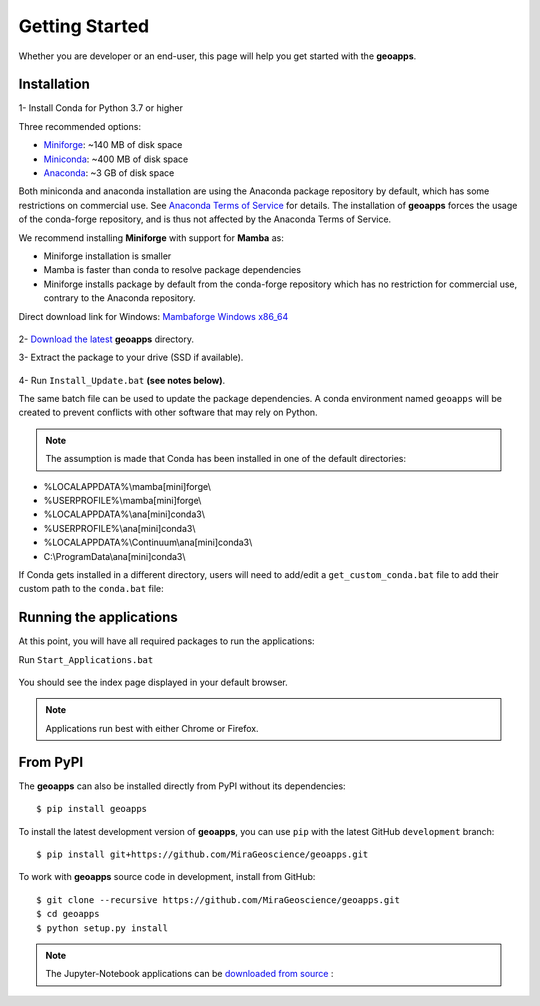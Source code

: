 
Getting Started
===============

Whether you are developer or an end-user, this page will help you get started with the **geoapps**.

Installation
------------

1- Install Conda for Python 3.7 or higher

Three recommended options:

- `Miniforge <https://github.com/conda-forge/miniforge#download>`_: ~140 MB of disk space
- `Miniconda <https://docs.conda.io/en/latest/miniconda.html#latest-miniconda-installer-links>`_: ~400 MB of disk space
- `Anaconda <https://www.anaconda.com/download/>`_: ~3 GB of disk space

Both miniconda and anaconda installation are using the Anaconda package repository by default,
which has some restrictions on commercial use. See `Anaconda Terms of Service <https://www.anaconda.com/terms-of-service>`_ for details.
The installation of **geoapps** forces the usage of the conda-forge repository, and is thus not affected by the Anaconda Terms of Service.

We recommend installing **Miniforge** with support for **Mamba** as:

- Miniforge installation is smaller
- Mamba is faster than conda to resolve package dependencies
- Miniforge installs package by default from the conda-forge repository which has no restriction for commercial use,
  contrary to the Anaconda repository.

Direct download link for Windows: `Mambaforge Windows x86_64 <https://github.com/conda-forge/miniforge/releases/latest/download/Mambaforge-Windows-x86_64.exe>`_

.. figure:: ../images/Mambaforge_Setup-1.png
    :align: center
    :width: 200

.. figure:: ../images/Mambaforge_Setup-2.png
    :align: center
    :width: 200

2- `Download the latest <https://github.com/MiraGeoscience/geoapps/archive/main.zip>`_ **geoapps** directory.

3- Extract the package to your drive (SSD if available).

.. figure:: ../images/extract.png
    :align: center
    :width: 50%


4- Run ``Install_Update.bat`` **(see notes below)**.

The same batch file can be used to update the package dependencies.
A conda environment named ``geoapps`` will be created to prevent conflicts with other software that may rely on Python.

.. figure:: ../images/run_install.png
    :align: center
    :width: 50%

.. note:: The assumption is made that Conda has been installed in one
   of the default directories:

- %LOCALAPPDATA%\\mamba[mini]forge\\
- %USERPROFILE%\\mamba[mini]forge\\
- %LOCALAPPDATA%\\ana[mini]conda3\\
- %USERPROFILE%\\ana[mini]conda3\\
- %LOCALAPPDATA%\\Continuum\\ana[mini]conda3\\
- C:\\ProgramData\\ana[mini]conda3\\

If Conda gets installed in a different directory, users will need to add/edit a
``get_custom_conda.bat`` file to add their custom path to the ``conda.bat`` file:

.. figure:: ../images/Install_start_bat.png
    :align: center
    :width: 75%

Running the applications
------------------------
At this point, you will have all required packages to run the applications:

Run ``Start_Applications.bat``

.. figure:: ../images/run_applications.png
    :align: center
    :width: 50%

You should see the index page displayed in your default browser.

.. figure:: ../images/index_page.png
    :align: center
    :width: 100%

.. note:: Applications run best with either Chrome or Firefox.


From PyPI
---------

The **geoapps** can also be installed directly from PyPI without its dependencies::

    $ pip install geoapps

To install the latest development version of **geoapps**, you can use ``pip`` with the
latest GitHub ``development`` branch::

    $ pip install git+https://github.com/MiraGeoscience/geoapps.git

To work with **geoapps** source code in development, install from GitHub::

    $ git clone --recursive https://github.com/MiraGeoscience/geoapps.git
    $ cd geoapps
    $ python setup.py install

.. note:: The Jupyter-Notebook applications can be `downloaded from source <https://github.com/MiraGeoscience/geoapps/archive/develop.zip>`_ :

.. figure:: ../images/download.png
    :align: center
    :width: 200
